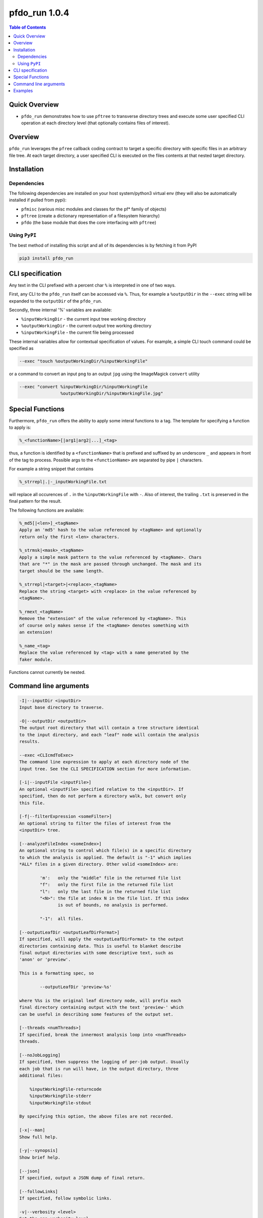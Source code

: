 pfdo_run 1.0.4
==================

.. image:: https://badge.fury.io/py/pfdo_med2image.svg
    :target: https://badge.fury.io/py/pfdo_med2image

.. image:: https://travis-ci.org/FNNDSC/pfdo_med2image.svg?branch=master
    :target: https://travis-ci.org/FNNDSC/pfdo_med2image

.. image:: https://img.shields.io/badge/python-3.5%2B-blue.svg
    :target: https://badge.fury.io/py/pfdo_med2image

.. contents:: Table of Contents


Quick Overview
--------------

-  ``pfdo_run`` demonstrates how to use ``pftree`` to transverse directory trees and execute some user specified CLI operation at each directory level (that optionally contains files of interest).

Overview
--------

``pfdo_run`` leverages the ``pfree`` callback coding contract to target a specific directory with specific files in an arbitrary file tree. At each target directory, a user specified CLI is executed on the files contents at that nested target directory.

Installation
------------

Dependencies
~~~~~~~~~~~~

The following dependencies are installed on your host system/python3 virtual env (they will also be automatically installed if pulled from pypi):

-  ``pfmisc`` (various misc modules and classes for the pf* family of objects)
-  ``pftree`` (create a dictionary representation of a filesystem hierarchy)
-  ``pfdo``   (the base module that does the core interfacing with ``pftree``)

Using ``PyPI``
~~~~~~~~~~~~~~

The best method of installing this script and all of its dependencies is
by fetching it from PyPI

.. code:: bash

        pip3 install pfdo_run

CLI specification
-----------------

Any text in the CLI prefixed with a percent char ``%`` is interpreted in one of two ways.

First, any CLI to the ``pfdo_run`` itself can be accessed via ``%``. Thus, for example a ``%outputDir`` in the ``--exec`` string will be expanded to the ``outputDir`` of the ``pfdo_run``.

Secondly, three internal '%' variables are available:

* ``%inputWorkingDir``  - the current input tree working directory
* ``%outputWorkingDir`` - the current output tree working directory
* ``%inputWorkingFile`` - the current file being processed

These internal variables allow for contextual specification of values. For example, a simple CLI touch command could be specified as

.. code:: bash

    --exec "touch %outputWorkingDir/%inputWorkingFile"

or a command to convert an input ``png`` to an output ``jpg`` using the ImageMagick ``convert`` utility

.. code:: bash

    --exec "convert %inputWorkingDir/%inputWorkingFile
                    %outputWorkingDir/%inputWorkingFile.jpg"

Special Functions
-----------------

Furthermore, ``pfdo_run`` offers the ability to apply some interal functions to a tag. The template for specifying a function to apply is:

.. code:: bash

    %_<functionName>[|arg1|arg2|...]_<tag>

thus, a function is identified by a ``<functionName>`` that is prefixed and suffixed by an underscore ``_`` and appears in front of the tag to process. Possible args to the ``<functionName>`` are separated by pipe ``|`` characters.

For example a string snippet that contains

.. code:: bash

    %_strrepl|.|-_inputWorkingFile.txt

will replace all occurences of ``.`` in the ``%inputWorkingFile`` with ``-``. Also of interest, the trailing ``.txt`` is preserved in the final pattern for the result.

The following functions are available:

.. code:: html

    %_md5[|<len>]_<tagName>
    Apply an 'md5' hash to the value referenced by <tagName> and optionally
    return only the first <len> characters.

    %_strmsk|<mask>_<tagName>
    Apply a simple mask pattern to the value referenced by <tagName>. Chars
    that are "*" in the mask are passed through unchanged. The mask and its
    target should be the same length.

    %_strrepl|<target>|<replace>_<tagName>
    Replace the string <target> with <replace> in the value referenced by
    <tagName>.

    %_rmext_<tagName>
    Remove the "extension" of the value referenced by <tagName>. This
    of course only makes sense if the <tagName> denotes something with
    an extension!

    %_name_<tag>
    Replace the value referenced by <tag> with a name generated by the
    faker module.

Functions cannot currently be nested.

Command line arguments
----------------------

.. code:: html


    -I|--inputDir <inputDir>
    Input base directory to traverse.

    -O|--outputDir <outputDir>
    The output root directory that will contain a tree structure identical
    to the input directory, and each "leaf" node will contain the analysis
    results.

    --exec <CLIcmdToExec>
    The command line expression to apply at each directory node of the
    input tree. See the CLI SPECIFICATION section for more information.

    [-i|--inputFile <inputFile>]
    An optional <inputFile> specified relative to the <inputDir>. If
    specified, then do not perform a directory walk, but convert only
    this file.

    [-f|--filterExpression <someFilter>]
    An optional string to filter the files of interest from the
    <inputDir> tree.

    [--analyzeFileIndex <someIndex>]
    An optional string to control which file(s) in a specific directory
    to which the analysis is applied. The default is "-1" which implies
    *ALL* files in a given directory. Other valid <someIndex> are:

            'm':   only the "middle" file in the returned file list
            "f":   only the first file in the returned file list
            "l":   only the last file in the returned file list
            "<N>": the file at index N in the file list. If this index
                   is out of bounds, no analysis is performed.

            "-1":  all files.

    [--outputLeafDir <outputLeafDirFormat>]
    If specified, will apply the <outputLeafDirFormat> to the output
    directories containing data. This is useful to blanket describe
    final output directories with some descriptive text, such as
    'anon' or 'preview'.

    This is a formatting spec, so

            --outputLeafDir 'preview-%s'

    where %%s is the original leaf directory node, will prefix each
    final directory containing output with the text 'preview-' which
    can be useful in describing some features of the output set.

    [--threads <numThreads>]
    If specified, break the innermost analysis loop into <numThreads>
    threads.

    [--noJobLogging]
    If specified, then suppress the logging of per-job output. Usually
    each job that is run will have, in the output directory, three
    additional files:

        %inputWorkingFile-returncode
        %inputWorkingFile-stderr
        %inputWorkingFile-stdout

    By specifying this option, the above files are not recorded.

    [-x|--man]
    Show full help.

    [-y|--synopsis]
    Show brief help.

    [--json]
    If specified, output a JSON dump of final return.

    [--followLinks]
    If specified, follow symbolic links.

    -v|--verbosity <level>
    Set the app verbosity level.

        0: No internal output;
        1: Run start / stop output notification;
        2: As with level '1' but with simpleProgress bar in 'pftree';
        3: As with level '2' but with list of input dirs/files in 'pftree';
        5: As with level '3' but with explicit file logging for
                - read
                - analyze
                - write


Examples
--------

Perform a ``pfdo_run`` down some input directory and convert all input ``jpg`` files to ``png`` in the output tree:

.. code:: bash

    pfdo_run                                                \\
        -I /var/www/html/data --filter jpg                  \\
        -O /var/www/html/png                                \\
        --exec "convert %inputWorkingDir/%inputWorkingFile
        %outputWorkingDir/%_rmext_inputWorkingFile.png"     \\
        --threads 0 --printElapsedTime

The above will find all files in the tree structure rooted at ``/var/www/html/data`` that also contain the string ``jpg`` anywhere in the filename. For each file found, a ``convert`` conversion will be called, storing a converted file in the same tree location in the output directory as the original input.

Note the special construct, ``%_remext_inputWorkingFile.png`` -- the ``%_rmext_`` designates a built in funtion to apply to the tag value. In this case, to "remove the extension" from the ``%inputWorkingFile`` string.

Finally the elapsed time and a JSON output are printed.

